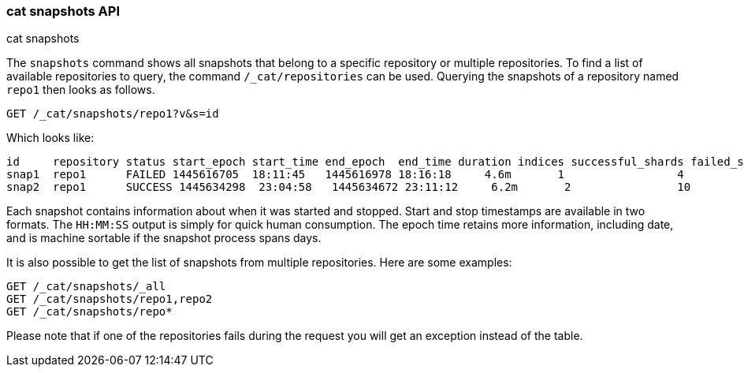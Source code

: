 [[cat-snapshots]]
=== cat snapshots API
++++
<titleabbrev>cat snapshots</titleabbrev>
++++

The `snapshots` command shows all snapshots that belong to a specific repository
or multiple repositories.
To find a list of available repositories to query, the command `/_cat/repositories` can be used.
Querying the snapshots of a repository named `repo1` then looks as follows.

[source,js]
--------------------------------------------------
GET /_cat/snapshots/repo1?v&s=id
--------------------------------------------------
// CONSOLE
// TEST[s/^/PUT \/_snapshot\/repo1\/snap1?wait_for_completion=true\n/]
// TEST[s/^/PUT \/_snapshot\/repo1\/snap2?wait_for_completion=true\n/]
// TEST[s/^/PUT \/_snapshot\/repo1\n{"type": "fs", "settings": {"location": "repo\/1"}}\n/]

Which looks like:

[source,txt]
--------------------------------------------------
id     repository status start_epoch start_time end_epoch  end_time duration indices successful_shards failed_shards total_shards
snap1  repo1      FAILED 1445616705  18:11:45   1445616978 18:16:18     4.6m       1                 4             1            5
snap2  repo1      SUCCESS 1445634298  23:04:58   1445634672 23:11:12     6.2m       2                10             0           10
--------------------------------------------------
// TESTRESPONSE[s/FAILED/SUCCESS/ s/14456\d+/\\d+/ s/\d+(\.\d+)?(m|s|ms)/\\d+(\\.\\d+)?(m|s|ms)/]
// TESTRESPONSE[s/\d+:\d+:\d+/\\d+:\\d+:\\d+/]
// TESTRESPONSE[s/1                 4             1            5/\\d+ \\d+ \\d+ \\d+/]
// TESTRESPONSE[s/2                10             0           10/\\d+ \\d+ \\d+ \\d+/]
// TESTRESPONSE[non_json]

Each snapshot contains information about when it was started and stopped.
Start and stop timestamps are available in two formats.
The `HH:MM:SS` output is simply for quick human consumption.
The epoch time retains more information, including date, and is machine sortable if the snapshot process spans days.

It is also possible to get the list of snapshots from multiple repositories.
Here are some examples:

[source,js]
--------------------------------------------------
GET /_cat/snapshots/_all
GET /_cat/snapshots/repo1,repo2
GET /_cat/snapshots/repo*
--------------------------------------------------
// CONSOLE
// TEST[skip:no repo2]

Please note that if one of the repositories fails during the request you will get an exception instead of the table.